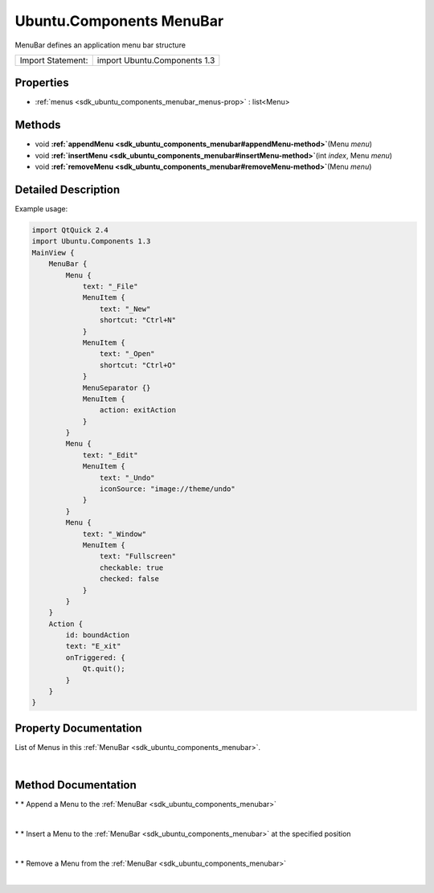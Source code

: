 .. _sdk_ubuntu_components_menubar:
Ubuntu.Components MenuBar
=========================

MenuBar defines an application menu bar structure

+---------------------+--------------------------------+
| Import Statement:   | import Ubuntu.Components 1.3   |
+---------------------+--------------------------------+

Properties
----------

-  :ref:`menus <sdk_ubuntu_components_menubar_menus-prop>` :
   list<Menu>

Methods
-------

-  void
   **:ref:`appendMenu <sdk_ubuntu_components_menubar#appendMenu-method>`**\ (Menu
   *menu*)
-  void
   **:ref:`insertMenu <sdk_ubuntu_components_menubar#insertMenu-method>`**\ (int
   *index*, Menu *menu*)
-  void
   **:ref:`removeMenu <sdk_ubuntu_components_menubar#removeMenu-method>`**\ (Menu
   *menu*)

Detailed Description
--------------------

Example usage:

.. code:: qml

    import QtQuick 2.4
    import Ubuntu.Components 1.3
    MainView {
        MenuBar {
            Menu {
                text: "_File"
                MenuItem {
                    text: "_New"
                    shortcut: "Ctrl+N"
                }
                MenuItem {
                    text: "_Open"
                    shortcut: "Ctrl+O"
                }
                MenuSeparator {}
                MenuItem {
                    action: exitAction
                }
            }
            Menu {
                text: "_Edit"
                MenuItem {
                    text: "_Undo"
                    iconSource: "image://theme/undo"
                }
            }
            Menu {
                text: "_Window"
                MenuItem {
                    text: "Fullscreen"
                    checkable: true
                    checked: false
                }
            }
        }
        Action {
            id: boundAction
            text: "E_xit"
            onTriggered: {
                Qt.quit();
            }
        }
    }

Property Documentation
----------------------

.. _sdk_ubuntu_components_menubar_-prop:

+--------------------------------------------------------------------------+
| :ref:` <>`\ [default] menus : list<`Menu <sdk_ubuntu_components_menu>`>   |
+--------------------------------------------------------------------------+

List of Menus in this :ref:`MenuBar <sdk_ubuntu_components_menubar>`.

| 

Method Documentation
--------------------

.. _sdk_ubuntu_components_menubar_-method:

+--------------------------------------------------------------------------+
| :ref:` <>`\ void appendMenu(`Menu <sdk_ubuntu_components_menu>` *menu*)   |
+--------------------------------------------------------------------------+

\* \* Append a Menu to the :ref:`MenuBar <sdk_ubuntu_components_menubar>`

| 

.. _sdk_ubuntu_components_menubar_void insertMenu-method:

+--------------------------------------------------------------------------+
|        \ void insertMenu(int *index*,                                    |
| :ref:`Menu <sdk_ubuntu_components_menu>` *menu*)                            |
+--------------------------------------------------------------------------+

\* \* Insert a Menu to the :ref:`MenuBar <sdk_ubuntu_components_menubar>`
at the specified position

| 

.. _sdk_ubuntu_components_menubar_-method:

+--------------------------------------------------------------------------+
| :ref:` <>`\ void removeMenu(`Menu <sdk_ubuntu_components_menu>` *menu*)   |
+--------------------------------------------------------------------------+

\* \* Remove a Menu from the :ref:`MenuBar <sdk_ubuntu_components_menubar>`

| 
